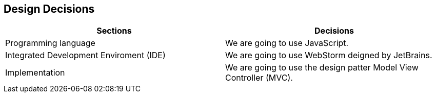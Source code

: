 [[section-design-decisions]]
== Design Decisions


[role="arc42help"]
****

|===
|Sections |Decisions

|Programming language
|We are going to use JavaScript.

|Integrated Development Enviroment (IDE)
|We are going to use WebStorm deigned by JetBrains.

|Implementation
|We are going to use the design patter Model View Controller (MVC).

|===

****
